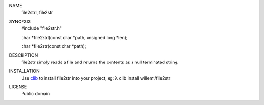 
NAME
    file2strl, file2str

SYNOPSIS
    #include "file2str.h"

    char *file2strl(const char *path, unsigned long *len);

    char *file2str(const char *path);

DESCRIPTION
    file2str simply reads a file and returns the contents as a null terminated
    string.
    
INSTALLATION
    Use `clib <https://github.com/clibs/clib>`_ to install file2str into your project, eg:
    λ clib install willemt/file2str

LICENSE
    Public domain

